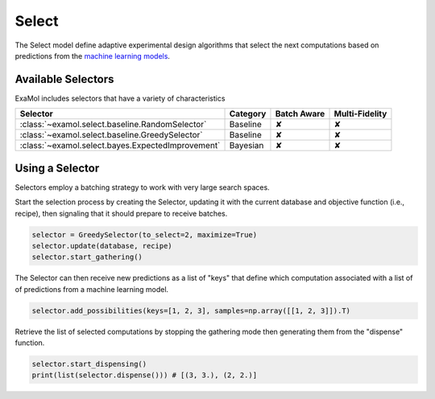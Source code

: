 Select
======

The Select model define adaptive experimental design algorithms
that select the next computations based on predictions from the
`machine learning models <score.html>`_.

Available Selectors
-------------------

ExaMol includes selectors that have a variety of characteristics

.. list-table::
   :header-rows: 1

   * - Selector
     - Category
     - Batch Aware
     - Multi-Fidelity
   * - :class:`~examol.select.baseline.RandomSelector`
     - Baseline
     - ✘
     - ✘
   * - :class:`~examol.select.baseline.GreedySelector`
     - Baseline
     - ✘
     - ✘
   * - :class:`~examol.select.bayes.ExpectedImprovement`
     - Bayesian
     - ✘
     - ✘

Using a Selector
----------------

Selectors employ a batching strategy to work with very large search spaces.

Start the selection process by creating the Selector,
updating it with the current database and objective function (i.e., recipe),
then signaling that it should prepare to receive batches.

.. code-block:: python

    selector = GreedySelector(to_select=2, maximize=True)
    selector.update(database, recipe)
    selector.start_gathering()

The Selector can then receive new predictions as a list of "keys" that define which computation
associated with a list of of predictions from a machine learning model.


.. code-block:: python

    selector.add_possibilities(keys=[1, 2, 3], samples=np.array([[1, 2, 3]]).T)

Retrieve the list of selected computations by stopping the gathering mode then generating them
from the "dispense" function.

.. code-block:: python

    selector.start_dispensing()
    print(list(selector.dispense())) # [(3, 3.), (2, 2.)]